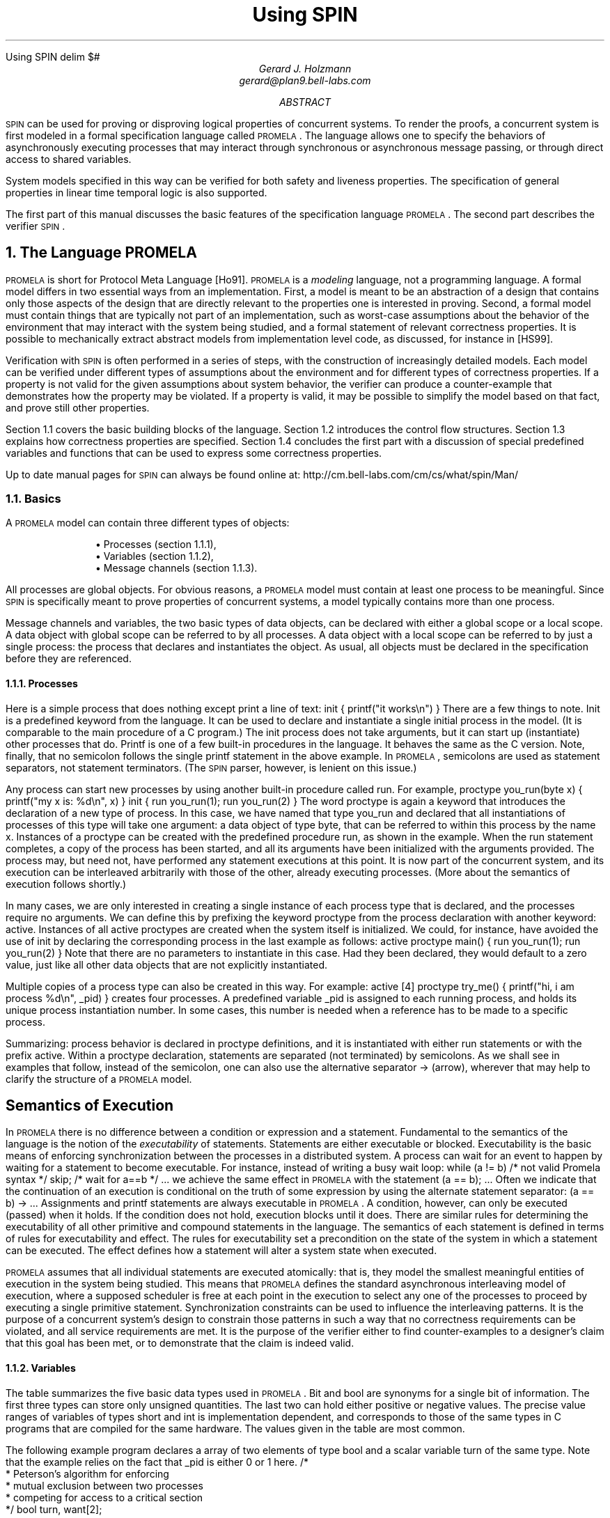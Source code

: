 .HTML "Using SPIN
.\" runoff as:
.\" eqn file | tbl | troff -ms
.\"
.ds P \\s-1PROMELA\\s0
.ds V \\s-1SPIN\\s0
.ds C pcc
.\" .tr -\(hy
.EQ
delim $#
.EN
.TL
Using \*V
.AU
Gerard J. Holzmann
gerard@plan9.bell-labs.com
.AB
\*V can be used for proving or disproving logical properties
of concurrent systems.
To render the proofs, a concurrent system is first
modeled in a formal specification language called \*P.
The language allows one to specify the behaviors
of asynchronously executing
processes that may interact through synchronous
or asynchronous message passing, or through direct
access to shared variables.
.LP
System models specified in this way can be verified
for both safety and liveness properties. The specification
of general properties in linear time temporal logic is
also supported.
.LP
The first part of this manual
discusses the basic features of the specification language \*P.
The second part describes the verifier \*V.
.AE
.NH 1
The Language \*P
.LP
\*P is short for Protocol Meta Language [Ho91].
\*P is a \f2modeling\f1 language, not a programming language.
A formal model differs in two essential ways from an implementation.
First, a model is meant to be an abstraction of a design
that contains only those aspects of the design that are
directly relevant to the properties one is interested in proving.
Second, a formal model must contain things that are typically not part
of an implementation, such as worst-case assumptions about
the behavior of the environment that may interact with the
system being studied, and a formal statement of relevant correctness
properties. It is possible to mechanically extract abstract models
from implementation level code, as discussed, for instance in [HS99].
.LP
Verification with \*V is often performed in a series of steps,
with the construction of increasingly detailed models.
Each model can be verified under different types of
assumptions about the environment and for different
types of correctness properties.
If a property is not valid for the given assumptions about
system behavior, the verifier can produce a counter-example
that demonstrates how the property may be violated.
If a property is valid, it may be possible to simplify the
model based on that fact, and prove still other properties.
.LP
Section 1.1 covers the basic building blocks of the language.
Section 1.2 introduces the control flow structures.
Section 1.3 explains how correctness properties are specified.
Section 1.4 concludes the first part with a discussion of
special predefined variables and functions that can be used to
express some correctness properties.
.LP
Up to date manual pages for \*V can always be found online at:
.CW
http://cm.bell-labs.com/cm/cs/what/spin/Man/
.R
.NH 2
Basics
.LP
A \*P model can contain three different types of objects:
.IP
.RS
\(bu Processes (section 1.1.1),
.br
\(bu Variables (section 1.1.2),
.br
\(bu Message channels (section 1.1.3).
.RE
.LP
All processes are global objects.
For obvious reasons, a \*P model must contain at least one
process to be meaningful.
Since \*V is specifically meant to prove properties of
concurrent systems, a model typically contains more than
one process.
.LP
Message channels and variables, the two basic types of data objects,
can be declared with either a global scope or a local scope.
A data object with global scope can be referred to by all processes.
A data object with a local scope can be referred to by just a
single process: the process that declares and instantiates the object.
As usual, all objects must be declared in the specification
before they are referenced.
.NH 3
Processes
.LP
Here is a simple process that does nothing except print
a line of text:
.P1
init {
	printf("it works\en")
}
.P2
There are a few things to note.
.CW Init
is a predefined keyword from the language.
It can be used to declare and instantiate
a single initial process in the model.
(It is comparable to the
.CW main
procedure of a C program.)
The
.CW init
process does not take arguments, but it can
start up (instantiate) other processes that do.
.CW Printf
is one of a few built-in procedures in the language.
It behaves the same as the C version.
Note, finally, that no semicolon follows the single
.CW printf
statement in the above example.
In \*P, semicolons are used as statement separators,
not statement terminators.  (The \*V parser, however, is
lenient on this issue.)
.LP
Any process can start new processes by using another
built-in procedure called
.CW run .
For example,
.P1
proctype you_run(byte x)
{
	printf("my x is: %d\en", x)
}
.P2
.P1
init {
	run you_run(1);
	run you_run(2)
}
.P2
The word
.CW proctype
is again a keyword that introduces the declaration
of a new type of process.
In this case, we have named that type
.CW you_run
and declared that all instantiations of processes
of this type will take one argument:  a data object
of type
.CW byte ,
that can be referred to within this process by the name
.CW x .
Instances of a
.CW proctype
can be created with the predefined procedure
.CW run ,
as shown in the example.
When the
.CW run
statement completes, a copy of the process
has been started, and all its arguments have been
initialized with the arguments provided.
The process may, but need not, have performed
any statement executions at this point.
It is now part of the concurrent system,
and its execution can be interleaved arbitrarily with
those of the other, already executing processes.
(More about the semantics of execution follows shortly.)
.LP
In many cases, we are only interested in creating a
single instance of each process type that is declared,
and the processes require no arguments.
We can define this by prefixing the keyword
.CW proctype
from the process declaration with another keyword:
.CW active .
Instances of all active proctypes are created when the
system itself is initialized.
We could, for instance, have avoided the use of
.CW init
by declaring the corresponding process in the last example
as follows:
.P1
active proctype main() {
	run you_run(1);
	run you_run(2)
}
.P2
Note that there are no parameters to instantiate in this
case.  Had they been declared, they would default to a
zero value, just like all other data objects
that are not explicitly instantiated.
.LP
Multiple copies of a process type can also be created in
this way.  For example:
.P1
active [4] proctype try_me() {
	printf("hi, i am process %d\en", _pid)
}
.P2
creates four processes.
A predefined variable
.CW _pid
is assigned to each running process, and holds
its unique process instantiation number.
In some cases, this number is needed when a reference
has to be made to a specific process.
.LP
Summarizing:  process behavior is declared in
.CW proctype
definitions, and it is instantiated with either
.CW run
statements or with the prefix
.CW active .
Within a proctype declaration, statements are separated
(not terminated) by semicolons.
As we shall see in examples that follow, instead of the
semicolon, one can also use the alternative separator
.CW "->"
(arrow), wherever that may help to clarify the structure
of a \*P model.
.SH
Semantics of Execution
.LP
In \*P there is no difference between a condition or
expression and a statement.
Fundamental to the semantics of the language is the
notion of the \f2executability\f1 of statements.
Statements are either executable or blocked.
Executability is the basic means of enforcing
synchronization between the processes in a distributed system.
A process can wait for an event to happen by waiting
for a statement to become executable.
For instance, instead of writing a busy wait loop:
.P1
while (a != b)	/* not valid Promela syntax */
	skip;	/* wait for a==b */
\&...
.P2
we achieve the same effect in \*P with the statement
.P1
(a == b);
\&...
.P2
Often we indicate that the continuation of an execution
is conditional on the truth of some expression by using
the alternate statement separator:
.P1
(a == b) -> \&...
.P2
Assignments and
.CW printf
statements are always executable in \*P.
A condition, however, can only be executed (passed) when it holds.
If the condition does not hold, execution blocks until it does.
There are similar rules for determining the executability
of all other primitive and compound statements in the
language.
The semantics of each statement is defined in terms of
rules for executability and effect.
The rules for executability set a precondition on the state
of the system in which a statement can be executed.
The effect defines how a statement will alter a
system state when executed.
.LP
\*P assumes that all individual statements are executed
atomically: that is, they model the smallest meaningful entities
of execution in the system being studied.
This means that \*P defines the standard asynchronous interleaving
model of execution, where a supposed scheduler is free at
each point in the execution to select any one of the processes
to proceed by executing a single primitive statement.
Synchronization constraints can be used to influence the
interleaving patterns.  It is the purpose of a concurrent system's
design to constrain those patterns in such a way that no
correctness requirements can be violated, and all service
requirements are met.  It is the purpose of the verifier
either to find counter-examples to a designer's claim that this
goal has been met, or to demonstrate that the claim is indeed valid.
.NH 3
Variables
.LP
The table summarizes the five basic data types used in \*P.
.CW Bit
and
.CW bool
are synonyms for a single bit of information.
The first three types can store only unsigned quantities.
The last two can hold either positive or negative values.
The precise value ranges of variables of types
.CW short
and
.CW int
is implementation dependent, and corresponds
to those of the same types in C programs
that are compiled for the same hardware.
The values given in the table are most common.
.KS
.TS
center;
l l
lw(10) lw(12).
=
\f3Type	Range\f1
_
bit   	0..1
bool   	0..1
byte   	0..255
short	   $-2 sup 15# .. $2 sup 15 -1#
int	   $-2 sup 31# .. $2 sup 31 -1#
_
.TE
.KE
.LP
The following example program declares a array of
two elements of type
.CW bool
and a scalar variable
.CW turn
of the same type.
Note that the example relies on the fact that
.CW _pid
is either 0 or 1 here.
.MT _sec5critical
.P1
/*
 * Peterson's algorithm for enforcing
 * mutual exclusion between two processes
 * competing for access to a critical section
 */
bool turn, want[2];

active [2] proctype user()
{
again:
	want[_pid] = 1; turn = _pid;

	/* wait until this condition holds: */
	(want[1 - _pid] == 0 || turn == 1 - _pid);

	/* enter */
critical:	skip;
	/* leave */

	want[_pid] = 0;
	goto again
}
.P2
In the above case, all variables are initialized to zero.
The general syntax for declaring and instantiating a
variable, respectively for scalar and array variables, is:
.P1
type name = expression;
type name[constant] = expression
.P2
In the latter case, all elements of the array are initialized
to the value of the expression.
A missing initializer fields defaults to the value zero.
As usual, multiple variables of the same type can be grouped
behind a single type name, as in:
.P1
byte a, b[3], c = 4
.P2
In this example, the variable
.CW c
is initialized to the value 4; variable
.CW a
and the elements of array
.CW b
are all initialized to zero.
.LP
Variables can also be declared as structures.
For example:
.P1
typedef Field {
        short f = 3;
        byte  g
};

typedef Msg {
        byte a[3];
        int fld1;
        Field fld2;
        chan p[3];
        bit b
};

Msg foo;
.P2
introduces two user-defined data types, the first named
.CW Field
and the second named
.CW Msg .
A single variable named
.CW foo
of type
.CW Msg
is declared.
All fields of
.CW foo
that are not explicitly initialized (in the example, all fields except
.CW foo.fld2.f )
are initialized to zero.
References to the elements of a structure are written as:
.P1
foo.a[2] = foo.fld2.f + 12
.P2
A variable of a user-defined type can be passed as a single
argument to a new process in
.CW run
statements.
For instance,
.P1
proctype me(Msg z) {
	z.a[2] = 12
}
init {
	Msg foo;
	run me(foo)
}
.P2
.LP
Note that even though \*P supports only one-dimensional arrays,
a two-dimensional array can be created indirectly with user-defined
structures, for instance as follows:
.P1
typedef Array {
	byte el[4]
};

Array a[4];
.P2
This creates a data structure of 16 elements that can be
referenced, for instance, as
.CW a[i].el[j] .
.LP
As in C, the indices of an array of
.CW N
elements range from 0 to
.CW N-1 .
.SH
Expressions
.LP
Expressions must be side-effect free in \*P.
Specifically, this means that an expression cannot
contain assignments, or send and receive operations (see section 1.1.3).
.P1
c = c + 1; c = c - 1
.P2
and
.P1
c++; c--
.P2
are assignments in \*P, with the same effects.
But, unlike in C,
.P1
b = c++
.P2
is not a valid assignment, because the right-hand side
operand is not a valid expression in \*P (it is not side-effect free).
.LP
It is also possible to write a side-effect free conditional
expression, with the following syntax:
.P1
(expr1 -> expr2 : expr3)
.P2
The parentheses around the conditional expression are required to
avoid misinterpretation of the arrow.
The example expression has the value of \f(CWexpr2\f1 when \f(CWexpr1\f1
evaluates to a non-zero value, and the value of \f(CWexpr3\f1 otherwise.
.LP
In assignments like
.P1
variable = expression
.P2
the values of all operands used inside the expression are first cast to
signed integers before the operands are applied.
After the evaluation of the expression completes, the value produced
is cast to the type of the target variable before the assignment takes place.
.NH 3
Message Channels
.LP
Message channels are used to model the transfer of data
between processes.
They are declared either locally or globally,
for instance as follows:
.P1
chan qname = [16] of { short, byte }
.P2
The keyword
.CW chan
introduces a channel declaration.
In this case, the channel is named
.CW qname ,
and it is declared to be capable of storing up
to 16 messages.
Each message stored in the channel is declared here to
consist of two fields: one of type
.CW short
and one of type
.CW byte .
The fields of a message can be any one of the basic types
.CW bit ,
.CW bool ,
.CW byte ,
.CW short ,
.CW int ,
and
.CW chan ,
or any user-defined type.
Message fields cannot be declared as arrays.
.LP
A message field of type
.CW chan
can be used to pass a channel identifier
through a channel from one process to another.
.LP
The statement
.P1
qname!expr1,expr2
.P2
sends the values of expressions
.CW expr1
and
.CW expr2
to the channel that we just created.  It appends
the message field created from the values of the two
expressions (and cast to the appropriate types of the
message fields declared for
.CW qname )
to the tail of the message buffer of 16 slots that belongs
to channel
.CW qname .
By default the send statement is only executable if the target
channel is non-full.
(This default semantics can be changed in the verifier into
one where the send statement is always executable, but the
message will be lost when an attempt is made to append it to
a full channel.)
.LP
The statement
.P1
qname?var1,var2
.P2
retrieves a message from the head of the same buffer,
and stores the two expressions in variables
.CW var1
and
.CW var2 .
.LP
The receive statement is executable only if the source channel
is non-empty.
.LP
If more parameters are sent per message than were declared
for the message channel, the redundant parameters are lost.
If fewer parameters are sent than declared,
the value of the remaining parameters is undefined.
Similarly, if the receive operation tries to retrieve more
parameters than available, the value of the extra parameters is
undefined; if it receives fewer than the number of parameters
sent, the extra information is lost.
.LP
An alternative, and equivalent, notation for the
send and receive operations is to structure the
message fields with parentheses, as follows:
.P1
qname!expr1(expr2,expr3)
qname?var1(var2,var3)
.P2
In the above case, we assume that
.CW qname
was declared to hold messages consisting of three fields.
.PP
Some or all of the arguments of the receive operation
can be given as constants instead of as variables:
.P1
qname?cons1,var2,cons2
.P2
In this case, an extra condition on the executability of the
receive operation is that the value of all message fields
specified as constants match the value of the corresponding
fields in the message that is to be received.
.LP
Here is an example that uses some of the mechanisms introduced
so far.
.P1
proctype A(chan q1)
{	chan q2;
	q1?q2;
	q2!123
}
.P2
.P1
proctype B(chan qforb)
{	int x;
	qforb?x;
	printf("x = %d\en", x)
}
.P2
.P1
init {
	chan qname = [1] of { chan };
	chan qforb = [1] of { int };
	run A(qname);
	run B(qforb);
	qname!qforb
}
.P2
The value printed by the process of type
.CW B
will be
.CW 123 .
.LP
A predefined function
.CW len(qname)
returns the number of messages currently
stored in channel
.CW qname .
Two shorthands for the most common uses of this
function are
.CW empty(qname)
and
.CW full(qname) ,
with the obvious connotations.
.LP
Since all expressions must be side-effect free,
it is not valid to say:
.P1
(qname?var == 0)
.P2
or
.P1
(a > b && qname!123)
.P2
We could rewrite the second example (using an atomic sequence,
as explained further in section 1.2.1):
.P1
atomic { (a > b && !full(qname)) -> qname!123 }
.P2
The meaning of the first example is ambiguous.  It could mean
that we want the condition to be true if the receive operation
is unexecutable.  In that case, we can rewrite it without
side-effects as:
.P1
empty(qname)
.P2
It could also mean that we want the condition
to be true when the channel does contain a message with
value zero.
We can specify that as follows:
.P1
atomic { qname?[0] -> qname?var }
.P2
The first statement of this atomic sequence is
an expression without side-effects that
evaluates to a non-zero value only if the
receive operation
.P1
qname?0
.P2
would have been executable at that
point (i.e., channel
.CW qname
contains at least one message and the oldest
message stored consists of one message field
equal to zero).
Any receive statement can be turned into
a side-effect free expression by placing square
brackets around the list of all message parameters.
The channel contents remain undisturbed by the
evaluation of such expressions.
.LP
Note carefully, however, that in non-atomic sequences
of two statements such as
.P1
!full(qname) -> qname!msgtype
.P2
and
.P1
qname?[msgtype] -> qname?msgtype
.P2
the second statement is not necessarily executable
after the first one has been executed.
There may be race conditions when access to the channels
is shared between several processes.
Another process can send a message to the channel
just after this process determined that it was not full,
or another process can steal away the
message just after our process determined its presence.
.LP
Two other types of send and receive statements are used
less frequently: sorted send and random receive.
A sorted send operation is written with two, instead of one,
exclamation marks, as follows:
.P1
qname!!msg
.P2
A sorted send operation will insert a message into the channel's buffer
in numerical order, instead of in FIFO order.
The channel contents are scanned from the first message towards the
last, and the message is inserted immediately before the first message
that follows it in numerical order.
To determine the numerical order, all message fields are
taken into account.
.LP
The logical counterpart of the sorted send operation
is the random receive.
It is written with two, instead of one, question marks:
.P1
qname??msg
.P2
A random receive operation is executable if it is executable for \f2any\f1
message that is currently buffered in a message channel (instead of
only for the first message in the channel).
Normal send and receive operations can freely be combined with
sorted send and random receive operations.
.SH
Rendezvous Communication
.LP
So far we have talked about asynchronous communication between processes
via message channels, declared in statements such as
.P1
chan qname = [N] of { byte }
.P2
where
.CW N
is a positive constant that defines the buffer size.
A logical extension is to allow for the declaration
.P1
chan port = [0] of { byte }
.P2
to define a rendezvous port.
The channel size is zero, that is, the channel
.CW port
can pass, but cannot store, messages.
Message interactions via such rendezvous ports are
by definition synchronous.
Consider the following example:
.P1
#define msgtype 33

chan name = [0] of { byte, byte };

active proctype A()
{	name!msgtype(124);
	name!msgtype(121)
}
.P2
.P1
active proctype B()
{	byte state;
	name?msgtype(state)
}
.P2
Channel
.CW name
is a global rendezvous port.
The two processes will synchronously execute their first statement:
a handshake on message
.CW msgtype
and a transfer of the value 124 to local variable
.CW state .
The second statement in process
.CW A
will be unexecutable,
because there is no matching receive operation in process
.CW B .
.LP
If the channel
.CW name
is defined  with a non-zero buffer capacity,
the behavior is different.
If the buffer size is at least 2, the process of type
.CW A
can complete its execution, before its peer even starts.
If the buffer size is 1, the sequence of events is as follows.
The process of type
.CW A
can complete its first send action, but it blocks on the
second, because the channel is now filled to capacity.
The process of type
.CW B 
can then retrieve the first message and complete.
At this point
.CW A
becomes executable again and completes,
leaving its last message as a residual in the channel.
.LP
Rendezvous communication is binary: only two processes,
a sender and a receiver, can be synchronized in a
rendezvous handshake.
.LP
As the example shows, symbolic constants can be defined
with preprocessor macros using
.CW #define .
The source text of a \*P model is translated by the standard
C preprocessor.
The disadvantage of defining symbolic names in this way is,
however, that the \*P parser will only see the expanded text,
and cannot refer to the symbolic names themselves.
To prevent that, \*P also supports another way to define
symbolic names, which are preserved in error reports.
For instance, by including the declaration
.P1
mtype = { ack, msg, error, data };
.P2
at the top of a \*P model, the names provided between the
curly braces are equivalent to integers of type
.CW byte ,
but known by their symbolic names to the \*V parser and the
verifiers it generates.
The constant values assigned start at 1, and count up.
There can be only one
.CW mtype
declaration per model.
.NH 2
Control Flow
.LP
So far, we have seen only some of the basic statements
of \*P, and the way in which they can be combined to
model process behaviors.
The five types of statements we have mentioned are:
.CW printf ,
.CW assignment ,
.CW condition ,
.CW send ,
and
.CW receive .
.LP
The pseudo-statement
.CW skip
is syntactically and semantically equivalent to the
condition
.CW (1)
(i.e., to true), and is in fact quietly replaced with this
expression by the lexical analyzer of \*V.
.LP
There are also five types of compound statements.
.IP
.RS
\(bu
Atomic sequences (section 1.2.1),
.br
\(bu
Deterministic steps (section 1.2.2),
.br
\(bu
Selections (section 1.2.3),
.br
\(bu
Repetitions (section 1.2.4),
.br
\(bu
Escape sequences (section 1.2.5).
.RE
.LP
.NH 3
Atomic Sequences
.LP
The simplest compound statement is the
.CW atomic
sequence:
.P1
atomic {	/* swap the values of a and b */
	tmp = b;
	b = a;
	a = tmp
}
.P2
In the example, the values of two variables
.CW a
and
.CW b
are swapped in a sequence of statement executions
that is defined to be uninterruptable.
That is, in the interleaving of process executions, no
other process can execute statements from the moment that
the first statement of this sequence begins to execute until
the last one has completed.
.LP
It is often useful to use
.CW atomic
sequences to start a series of processes in such a
way that none of them can start executing statements
until all of them have been initialized:
.P1
init {
	atomic {
		run A(1,2);
		run B(2,3);
		run C(3,1)
	}
}
.P2
.CW Atomic
sequences may be non-deterministic.
If any statement inside an
.CW atomic
sequence is found to be unexecutable, however,
the atomic chain is broken, and another process can take over
control.
When the blocking statement becomes executable later,
control can non-deterministically return to the process,
and the atomic execution of the sequence resumes as if
it had not been interrupted.
.NH 3
Deterministic Steps
.LP
Another way to define an indivisible sequence of actions
is to use the
.CW d_step
statement.
In the above case, for instance, we could also have written:
.P1
d_step {	/* swap the values of a and b */
	tmp = b;
	b = a;
	a = tmp
}
.P2
The difference between a
.CW d_step
sequence
and an
.CW atomic
sequence are:
.IP \(bu
A
.CW d_step
sequence must be completely deterministic.
(If non-determinism is nonetheless encountered,
it is always resolved in a fixed and deterministic
way: i.e., the first true guard in selection or
repetition structures is always selected.)
.IP \(bu
No
.CW goto
jumps into or out of a
.CW d_step
sequence are permitted.
.IP \(bu
The execution of a
.CW d_step
sequence cannot be interrupted when a
blocking statement is encountered.
It is an error if any statement other than
the first one in a
.CW d_step
sequence is found to be unexecutable.
.IP \(bu
A
.CW d_step
sequence is executed as one single statement.
In a way, it is a mechanism for adding new types
of statements to the language.
.LP
None of the items listed above apply to
.CW atomic
sequences.
This means that the keyword
.CW d_step
can always be replaced with the keyword
.CW atomic ,
but the reverse is not true.
(The main, perhaps the only, reason for using
.CW d_step
sequences is to improve the efficiency of
verifications.)
.NH 3
Selection Structures
.LP
A more interesting construct is the selection structure.
Using the relative values of two variables
.CW a
and
.CW b
to choose between two options, for instance, we can write:
.P1
if
:: (a != b) -> option1
:: (a == b) -> option2
fi
.P2
The selection structure above contains two execution sequences,
each preceded by a double colon.
Only one sequence from the list will be executed.
A sequence can be selected only if its first statement is executable.
The first statement is therefore called a \f2guard\f1.
.LP
In the above example the guards are mutually exclusive, but they
need not be.
If more than one guard is executable, one of the corresponding sequences
is selected nondeterministically.
If all guards are unexecutable the process will block until at least
one of them can be selected.
There is no restriction on the type of statements that can be used
as a guard: it may include sends or receives, assignments,
.CW printf ,
.CW skip ,
etc.
The rules of executability determine in each case what the semantics
of the complete selection structure will be.
The following example, for instance, uses receive statements
as guards in a selection.
.P1
mtype = { a, b };

chan ch = [1] of { byte };

active proctype A()
{	ch!a
}
.P2
.P1
active proctype B()
{	ch!b
}
.P2
.P1
active proctype C()
{	if
	:: ch?a
	:: ch?b
	fi
}
.P2
The example defines three processes and one channel.
The first option in the selection structure of the process
of type
.CW C
is executable if the channel contains
a message named
.CW a ,
where
.CW a
is a symbolic constant defined in the
.CW mtype
declaration at the start of the program.
The second option is executable if it contains a message
.CW b ,
where, similarly,
.CW b
is a symbolic constant.
Which message will be available depends on the unknown
relative speeds of the processes.
.LP
A process of the following type will either increment
or decrement the value of variable
.CW count
once.
.P1
byte count;

active proctype counter()
{
	if
	:: count++
	:: count--
	fi
}
.P2
Assignments are always executable, so the choice made
here is truly a non-deterministic one that is independent
of the initial value of the variable (zero in this case).
.NH 3
Repetition Structures
.LP
We can modify the above program as follows, to obtain
a cyclic program that randomly changes the value of
the variable up or down, by replacing the selection
structure with a repetition.
.P1
byte count;

active proctype counter()
{
	do
	:: count++
	:: count--
	:: (count == 0) -> break
	od
}
.P2
Only one option can be selected for execution at a time.
After the option completes, the execution of the structure
is repeated.
The normal way to terminate the repetition structure is
with a
.CW break
statement.
In the example, the loop can be
broken only when the count reaches zero.
Note, however, that it need not terminate since the other
two options remain executable.
To force termination we could modify the program as follows.
.P1
active proctype counter()
{
	do
	:: (count != 0) ->
		if
		:: count++
		:: count--
		fi
	:: (count == 0) -> break
	od
}
.P2
A special type of statement that is useful in selection
and repetition structures is the
.CW else
statement.
An
.CW else
statement becomes executable only if no other statement
within the same process, at the same control-flow point,
is executable.
We could try to use it in two places in the above example:
.P1
active proctype counter()
{
	do
	:: (count != 0) ->
		if
		:: count++
		:: count--
		:: else
		fi
	:: else -> break
	od
}
.P2
The first
.CW else ,
inside the nested selection structure, can never become
executable though, and is therefore redundant (both alternative
guards of the selection are assignments, which are always
executable).
The second usage of the
.CW else ,
however, becomes executable exactly when
.CW "!(count != 0)"
or
.CW "(count == 0)" ,
and is therefore equivalent to the latter to break from the loop.
.LP
There is also an alternative way to exit the do-loop, without
using a
.CW break
statement:  the infamous
.CW goto .
This is illustrated in the following implementation of
Euclid's algorithm for finding the greatest common divisor
of two non-zero, positive numbers:
.P1
proctype Euclid(int x, y)
{
	do
	:: (x >  y) -> x = x - y
	:: (x <  y) -> y = y - x
	:: (x == y) -> goto done
	od;
done:
	skip
}
.P2
.P1
init { run Euclid(36, 12) }
.P2
The
.CW goto
in this example jumps to a label named
.CW done .
Since a label can only appear before a statement,
we have added the dummy statement
.CW skip .
Like a
.CW skip ,
a
.CW goto
statement is always executable and has no other
effect than to change the control-flow point
of the process that executes it.
.LP
As a final example, consider the following implementation of
a Dijkstra semaphore, which is implemented with the help of
a synchronous channel.
.P1
#define p	0
#define v	1

chan sema = [0] of { bit };
.P2
.P1
active proctype Dijkstra()
{	byte count = 1;

	do
	:: (count == 1) ->
		sema!p; count = 0
	:: (count == 0) ->
		sema?v; count = 1
	od	
}
.P2
.P1
active [3] proctype user()
{	do
	:: sema?p;
	   /* critical section */
	   sema!v;
	   /* non-critical section */
	od
}
.P2
The semaphore guarantees that only one of the three user processes
can enter its critical section at a time.
It does not necessarily prevent the monopolization of
the access to the critical section by one of the processes.
.LP
\*P does not have a mechanism for defining functions or
procedures.  Where necessary, though, these may be
modeled with the help of additional processes.
The return value of a function, for instance, can be passed
back to the calling process via global variables or messages.
The following program illustrates this by recursively
calculating the factorial of a number
.CW n .
.P1
proctype fact(int n; chan p)
{	chan child = [1] of { int };
	int result;

	if
	:: (n <= 1) -> p!1
	:: (n >= 2) ->
		run fact(n-1, child);
		child?result;
		p!n*result
	fi
}
.P2
.P1
init
{	chan child = [1] of { int };
	int result;

	run fact(7, child);
	child?result;
	printf("result: %d\en", result)
}
.P2
Each process creates a private channel and uses it
to communicate with its direct descendant.
There are no input statements in \*P.
The reason is that models must always be complete to
allow for logical verifications, and input statements
would leave at least the source of some information unspecified.
A way to read input
would presuppose a source of information that is not
part of the model.
.LP
We have already discussed a few special types of statement:
.CW skip ,
.CW break ,
and
.CW else .
Another statement in this class is the
.CW timeout .
The
.CW timeout
is comparable to a system level
.CW else
statement: it becomes executable if and only if no other
statement in any of the processes is executable.
.CW Timeout
is a modeling feature that provides for an escape from a
potential deadlock state.
The
.CW timeout
takes no parameters, because the types of properties we
would like to prove for \*P models must be proven independent
of all absolute and relative timing considerations.
In particular, the relative speeds of processes can never be
known with certainty in an asynchronous system.
.NH 3
Escape Sequences
.LP
The last type of compound structure to be discussed is the
.CW unless
statement.
It is used as follows:
.MT _sec5unless
.P1
{ P } unless { E }
.P2
where the letters
.CW P
and
.CW E
represent arbitrary \*P fragments.
Execution of the
.CW unless
statement begins with the execution of statements from
.CW P .
Before each statement execution in
.CW P
the executability of the first statement of
.CW E
is checked, using the normal \*P semantics of executability.
Execution of statements from
.CW P
proceeds only while the first statement of
.CW E
remains unexecutable.
The first time that this `guard of the escape sequence'
is found to be executable, control changes to it,
and execution continues as defined for
.CW E .
Individual statement executions remain indivisible,
so control can only change from inside
.CW P
to the start of
.CW E
in between individual statement executions.
If the guard of the escape sequence
does not become executable during the
execution of
.CW P ,
then it is skipped entirely when
.CW P
terminates.
.LP
An example of the use of escape sequences is:
.P1
A;
do
:: b1 -> B1
:: b2 -> B2
\&...
od
unless { c -> C };
D
.P2
As shown in the example, the curly braces around the main sequence
(or the escape sequence) can be deleted if there can be no confusion
about which statements belong to those sequences.
In the example, condition
.CW c
acts as a watchdog on the repetition construct from the main sequence.
Note that this is not necessarily equivalent to the construct
.P1
A;
do
:: b1 -> B1
:: b2 -> B2
\&...
:: c -> break
od;
C; D
.P2
if
.CW B1
or
.CW B2
are non-empty.
In the first version of the example, execution of the iteration can
be interrupted at \f2any\f1 point inside each option sequence.
In the second version, execution can only be interrupted at the
start of the option sequences.
.NH 2
Correctness Properties
.LP
There are three ways to express correctness properties in \*P,
using:
.IP
.RS
.br
\(bu
Assertions (section 1.3.1),
.br
\(bu
Special labels (section 1.3.2),
.br
\(bu
.CW Never
claims (section 1.3.3).
.RE
.LP
.NH 3
Assertions
.LP
Statements of the form
.P1
assert(expression)
.P2
are always executable.
If the expression evaluates to a non-zero value (i.e., the
corresponding condition holds), the statement has no effect
when executed.
The correctness property expressed, though, is that it is
impossible for the expression to evaluate to zero (i.e., for
the condition to be false).
A failing assertion will cause execution to be aborted.
.NH 3
Special Labels
.LP
Labels in a \*P specification ordinarily serve as
targets for unconditional
.CW goto
jumps, as usual.
There are, however, also three types of labels that
have a special meaning to the verifier.
We discuss them in the next three subsections.
.NH 4
End-State Labels
.LP
When a \*P model is checked for reachable deadlock states
by the verifier, it must be able to distinguish valid \f2end state\f1s
from invalid ones.
By default, the only valid end states are those in which
every \*P process that was instantiated has reached the end of
its code.
Not all \*P processes, however, are meant to reach the
end of their code.
Some may very well linger in a known wait
state, or they may sit patiently in a loop
ready to spring into action when new input arrives.
.LP
To make it clear to the verifier that these alternate end states
are also valid, we can define special end-state labels.
We can do so, for instance, in the process type
.CW Dijkstra ,
from an earlier example:
.P1
proctype Dijkstra()
{	byte count = 1;

end:	do
	:: (count == 1) ->
		sema!p; count = 0
	:: (count == 0) ->
		sema?v; count = 1
	od	
}
.P2
The label
.CW end
defines that it is not an error if, at the end of an
execution sequence, a process of this type
has not reached its closing curly brace, but waits at the label.
Of course, such a state could still be part of a deadlock state, but
if so, it is not caused by this particular process.
.LP
There may be more than one end-state label per \*P model.
If so, all labels that occur within the same process body must
be unique.
The rule is that every label name with the prefix
.CW end
is taken to be an end-state label.
.NH 4
Progress-State Labels
.LP
In the same spirit, \*P also allows for the definition of
.CW progress
labels.
Passing a progress label during an execution is interpreted
as a good thing:  the process is not just idling while
waiting for things to happen elsewhere, but is making
effective progress in its execution.
The implicit correctness property expressed here is that any
infinite execution cycle allowed by the model that does not
pass through at least one of these progress labels is a
potential starvation loop.
In the
.CW Dijkstra
example, for instance, we can label the
successful passing of a semaphore test as progress and
ask a verifier to make sure that there is no cycle elsewhere
in the system.
.P1
proctype Dijkstra()
{	byte count = 1;

end:	do
	:: (count == 1) ->
progress:	sema!p; count = 0
	:: (count == 0) ->
		sema?v; count = 1
	od	
}
.P2
If more than one state carries a progress label,
variations with a common prefix are again valid.
.NH 4
Accept-State Labels
.LP
The last type of label, the accept-state label, is used
primarily in combination with
.CW never
claims.
Briefly, by labeling a state with any label starting
with the prefix
.CW accept
we can ask the verifier to find all cycles that \f2do\f1
pass through at least one of those labels.
The implicit correctness claim is that this cannot happen.
The primary place where accept labels are used is inside
.CW never
claims.
We discuss
.CW never
claims next.
.NH 3
Never Claims
.LP
Up to this point we have talked about the specification
of correctness criteria with assertions
and with three special types of labels.
Powerful types of correctness criteria can already
be expressed with these tools, yet so far our only option is
to add them to individual
.CW proctype
declarations.
We can, for instance, express the claim ``every system state
in which property
.CW P
is true eventually leads to a system state in which property
.CW Q
is true,'' with an extra monitor process, such as:
.P1
active proctype monitor()
{
progress:
	do
	:: P -> Q
	od
}
.P2
If we require that property
.CW P
must \f2remain\f1 true while we are waiting
.CW Q
to become true, we can try to change this to:
.P1
active proctype monitor()
{
progress:
	do
	:: P -> assert(P || Q)
	od
}
.P2
but this does not quite do the job.
Note that we cannot make any assumptions about the
relative execution speeds of processes in a \*P model.
This means that if in the remainder of the system the
property
.CW P
becomes true, we can move to the state just before the
.CW assert ,
and wait there for an unknown amount of time (anything between
a zero delay and an infinite delay is possible here, since
no other synchronizations apply).
If
.CW Q
becomes true, we may pass the assertion, but we need not
do so.
Even if
.CW P
becomes false only \f2after\f1
.CW Q
has become true, we may still fail the assertion,
as long as there exists some later state where neither
.CW P
nor
.CW Q
is true.
This is clearly unsatisfactory, and we need another mechanism
to express these important types of liveness properties.
.SH
The Connection with Temporal Logic
.LP
A general way to express system properties of the type we
have just discussed is to use linear time temporal logic (LTL)
formulae.
Every \*P expression is automatically also a valid LTL formula.
An LTL formula can also contain the unary temporal operators □
(pronounced always), ◊ (pronounced eventually), and
two binary temporal operators
.CW U
(pronounced weak until) and
.BI U
(pronounced strong until).
.LP
Where the value of a \*P expression without temporal operators can be
defined uniquely for individual system states, without further context,
the truth value of an LTL formula is defined for sequences of states:
specifically, it is defined for the first state of a given infinite
sequence of system states (a trace).
Given, for instance, the sequence of system states:
.P1
s0;s1;s2;...
.P2
the LTL formula
.CW pUq ,
with
.CW p
and
.CW q
standard \*P expressions, is true for
.CW s0
either if
.CW q
is true in
.CW s0 ,
or if
.CW p
is true in
.CW s0 
and
.CW pUq
holds for the remainder of the sequence after
.CW s0 .
.LP
Informally,
.CW pUq
says that
.CW p
is required to hold at least until
.CW q
becomes true.
If, instead, we would write \f(CWp\f(BIU\f(CWq\f1,
then we also require that there exists at least
one state in the sequence where
.CW q
does indeed become true.
.LP
The temporal operators □ and ◊
can be defined in terms of the strong until operator
.BI U ,
as follows.
.P1
□ p = !◊ !p = !(true \f(BIU\f(CW !p)
.P2
Informally, □
.CW p
says that property
.CW p
must hold in all states of a trace, and ◊
.CW p
says that
.CW p
holds in at least one state of the trace.
.LP
To express our original example requirement: ``every system state
in which property
.CW P
is true eventually leads to a system state in which property
.CW Q
is true,''
we can write the LTL formula:
.P1
□ (P -> ◊ Q)
.P2
where the logical implication symbol
.CW ->
is defined in the usual way as
.P1
P => Q means !P || Q
.P2
.SH
Mapping LTL Formulae onto Never Claims
.LP
\*P does not include syntax for specifying LTL formulae
directly, but it relies on the fact that every such
formula can be translated into a special type of
automaton, known as a Büchi automaton.
In the syntax of \*P this automaton is called a
.CW never
claim.
If you don't care too much about the details of
.CW never
claims, you can skip the remainder of this section and
simple remember that \*V can convert any LTL formula
automatically into the proper never claim syntax with
the command:
.P1
spin -f "...formula..."
.P2
Here are the details.
The syntax of a never claim is:
.P1
never {
	\&...
}
.P2
where the dots can contain any \*P fragment, including
arbitrary repetition, selection, unless constructs,
jumps, etc.
.LP
There is an important difference in semantics between a
.CW proctype
declaration and a
.CW never
claim.
Every statement inside a
.CW never
claim is interpreted as a proposition, i.e., a condition.
A
.CW never
claim should therefore only contain expressions and never
statements that can have side-effects (assignments, sends or
receives, run-statements, etc.)
.LP
.CW Never
claims are used to express behaviors that are considered
undesirable or illegal.
We say that a
.CW never
claim is `matched' if the undesirable behavior can be realized,
contrary to the claim, and thus the correctness requirement violated.
The claims are evaluated over system executions, that is, the
propositions that are listed in the claim are evaluated over the
traces from the remainder of the system.
The claim, therefore, should not alter that behavior: it merely
monitors it.
Every time that the system reaches a new state, by asynchronously
executing statements from the model, the claim will evaluate the
appropriate propositions to determine if a counter-example can
be constructed to the implicit LTL formula that is specified.
.LP
Since LTL formulae are only defined for infinite executions,
the behavior of a
.CW never
claim can only be matched by an infinite system execution.
This by itself would restrict us to the use of progress labels
and accept labels as the only means we have discussed so far
for expressing properties of infinite behaviors.
To conform to standard omega automata theory, the behaviors of
.CW never
claims are expressed exclusively with
.CW accept
labels (never with
.CW progress
labels).
To match a claim, therefore, an infinite sequence of true propositions
must exist, at least one of which is labeled with an
.CW accept
label (inside the never claim).
.LP
Since \*P models can also express terminating system behaviors,
we have to define the semantics of the
.CW never
claims also for those behaviors.
To facilitate this, it is defined that a
.CW never
claim can also be matched when it reaches its closing curly brace
(i.e., when it appears to terminate).
This semantics is based on what is usually referred to as a `stuttering
semantics.'
With stuttering semantics, any terminating execution can be extended
into an equivalent infinite execution (for the purposes of evaluating
LTL properties) by repeating (stuttering) the final state infinitely often.
As a syntactical convenience, the final state of a
.CW never
claim is defined to be accepting, i.e., it could be replaced with
the explicit repetition construct:
.P1
accept: do :: skip od
.P2
Every process behavior, similarly, is (for the purposes of evaluating the
.CW never
claims) thought to be extended with a dummy self-loop on all final states:
.P1
	do :: skip od
.P2
(Note the
.CW accept
labels only occur in the
.CW never
claim, not in the system.)
.SH
The Semantics of a Never Claim
.LP
.CW Never
claims are probably the hardest part of the language to understand,
so it is worth spending a few extra words on them.
On an initial reading, feel free to skip the remainder of this
section.
.LP
The difference between a
.CW never
claim and the remainder of a \*P system can be explained
as follows.
A \*P model defines an asynchronous interleaving product of the
behaviors of individual processes.
Given an arbitrary system state, its successor states are
conceptually obtained in two steps.
In a first step, all the executable statements in the
individual processes are identified.
In a second step, each one of these statements is executed,
each one producing one potential successor for the current state.
The complete system behavior is thus defined recursively and
represents all possible interleavings of the individual process behaviors.
It is this asynchronous product machine that we call the `global
system behavior'.
.LP
The addition of a
.CW never
claim defines a \f2synchronous\f1 product of the global system behavior
with the behavior expressed in the claim.
This synchronous product can be thought of as the construction of a
new global state machine, in which every state is defined as a pair
.CW (s,n)
with
.CW s
a state from the global system (the asynchronous product of processes), and
.CW n
a state from the claim.
Every transition in the new global machine is similarly defined by a pair
of transitions, with the first element a statement from the system, and the
second a proposition from the claim.
In other words, every transition in this final synchronous product is
defined as a joint transition of the system and the claim.
Of course, that transition can only occur if the proposition from the
second half of the transition pair evaluates to true in the current state
of the system (the first half of the state pair).
.SH
Examples
.LP
To manually translate an LTL formula into a
.CW never
claim (e.g. foregoing the builtin translation that \*V
offers), we must carefully consider whether the
formula expresses a positive or a negative property.
A positive property expresses a good behavior that we
would like our system to have.
A negative property expresses a bad behavior that we
claim the system does not have.
A
.CW never
claim can express only negative claims, not positive ones.
Fortunately, the two are exchangeable:  if we want to express
that a good behavior is unavoidable, we can formalize all
ways in which the good behavior could be violated, and express
that in the
.CW never
claim.
.LP
Suppose that the LTL formula ◊□
.CW p ,
with
.CW p
a \*P expression, expresses a negative claim
(i.e., it is considered a correctness violation if
there exists any execution sequence in which
.CW p
can eventually remain true infinitely long).
This can be written in a
.CW never
claim as:
.P1
never {	/* <>[]p */
	do
	:: skip	/* after an arbitrarily long prefix */
	:: p -> break	/* p becomes true */
	od;
accept:	do
	:: p	/* and remains true forever after */
	od
}
.P2
Note that in this case the claim does not terminate, and
also does not necessarily match all system behaviors.
It is sufficient if it precisely captures all violations
of our correctness requirement, and no more.
.LP
If the LTL formula expressed a positive property, we first
have to invert it to the corresponding negative property
.CW ◊!p
and translate that into a
.CW never
claim.
The requirement now says that it is a violation if
.CW p
does not hold infinitely long.
.P1
never {	/* <>!p*/
	do
	:: skip
	:: !p -> break
	od
}
.P2
We have used the implicit match of a claim upon reaching the
closing terminating brace.
Since the first violation of the property suffices to disprove
it, we could also have written:
.P1
never {	/* <>!p*/
	do
	:: p
	:: !p -> break
	od
}
.P2
or, if we abandon the connection with LTL for a moment,
even more tersely as:
.P1
never { do :: assert(p) od }
.P2
Suppose we wish to express that it is a violation of our
correctness requirements if there exists any execution in
the system where
.CW "□ (p -> ◊ q)"
is violated (i.e., the negation of this formula is satisfied).
The following
.CW never
claim expresses that property:
.P1
never {
	do
	:: skip
	:: p && !q -> break
	od;
accept:
	do
	:: !q
	od
}
.P2
Note that using
.CW "(!p || q)"
instead of
.CW skip
in the first repetition construct would imply a check for just
the first occurrence of proposition
.CW p
becoming true in the execution sequence, while
.CW q
is false.
The above formalization checks for all occurrences, anywhere in a trace.
.LP
Finally, consider a formalization of the LTL property
.CW "□ (p -> (q U r))" .
The corresponding claim is:
.P1
never {
	do
	:: skip		/* to match any occurrence */
	:: p &&  q && !r -> break
	:: p && !q && !r -> goto error
	od;
	do
	::  q && !r
	:: !q && !r -> break
	od;
error:	skip
}
.P2
Note again the use of
.CW skip
instead of
.CW "(!p || r)"
to avoid matching just the first occurrence of
.CW "(p && !r)"
in a trace.
.NH 2
Predefined Variables and Functions
.LP
The following predefined variables and functions
can be especially useful in
.CW never
claims.
.LP
The predefined variables are:
.CW _pid
and
.CW _last .
.LP
.CW _pid
is a predefined local variable in each process
that holds the unique instantiation number for
that process.
It is always a non-negative number.
.LP
.CW _last
is a predefined global variable that always holds the
instantiation number of the process that performed the last
step in the current execution sequence.
Its value is not part of the system state unless it is
explicitly used in a specification.
.P1
never {
	/* it is not possible for the process with pid=1
	 * to execute precisely every other step forever
	 */
accept:
	do
	:: _last != 1 -> _last == 1
	od
}
.P2
The initial value of
.CW _last
is zero.
.LP
Three predefined functions are specifically intended to be used in
.CW never
claims, and may not be used elsewhere in a model:
.CW pc_value(pid) ,
.CW enabled(pid) ,
.CW procname[pid]@label .
.LP
The function
.CW pc_value(pid)
returns the current control state
of the process with instantiation number
.CW pid ,
or zero if no such process exists.
.LP
Example:
.P1
never {
	/* Whimsical use: claim that it is impossible
	 * for process 1 to remain in the same control
	 * state as process 2, or one with smaller value.
	 */
accept:	do
	:: pc_value(1) <= pc_value(2)
	od
}
.P2
The function
.CW enabled(pid)
tells whether the process with instantiation number
.CW pid
has an executable statement that it can execute next.
.LP
Example:
.P1
never {
	/* it is not possible for the process with pid=1
	 * to remain enabled without ever executing
	 */
accept:
	do
	:: _last != 1 && enabled(1)
	od
}
.P2
The last function
.CW procname[pid]@label
tells whether the process with instantiation number
.CW pid
is currently in the state labeled with
.CW label
in
.CW "proctype procname" .
It is an error if the process referred to is not an instantiation
of that proctype.
.NH 1
Verifications with \*V
.LP
The easiest way to use \*V is probably on a Windows terminal
with the Tcl/Tk implementation of \s-1XSPIN\s0.
All functionality of \*V, however, is accessible from
any plain ASCII terminal, and there is something to be
said for directly interacting with the tool itself.
.LP
The description in this paper gives a short walk-through of
a common mode of operation in using the verifier.
A more tutorial style description of the verification
process can be found in [Ho93].
More detail on the verification of large systems with the
help of \*V's supertrace (bitstate) verification algorithm
can be found in [Ho95].
.IP
.RS
.br
\(bu
Random and interactive simulations (section 2.1),
.br
\(bu
Generating a verifier (section 2.2),
.br
\(bu
Compilation for different types of searches (section 2.3),
.br
\(bu
Performing the verification (section 2.4),
.br
\(bu
Inspecting error traces produced by the verifier (section 2.5),
.br
\(bu
Exploiting partial order reductions (section 2.6).
.RE
.LP
.NH 2
Random and Interactive Simulations
.LP
Given a model in \*P, say stored in a file called
.CW spec ,
the easiest mode of operation is to perform a random simulation.
For instance,
.P1
spin -p spec
.P2
tells \*V to perform a random simulation, while printing the
process moves selected for execution at each step (by default
nothing is printed, other than explicit
.CW printf
statements that appear in the model itself).
A range of options exists to make the traces more verbose,
e.g., by adding printouts of local variables (add option
.CW -l ),
global variables (add option
.CW -g ),
send statements (add option
.CW -s ),
or receive statements (add option
.CW -r ).
Use option
.CW -n N
(with N any number) to fix the seed on \*V's internal
random number generator, and thus make the simulation runs
reproducible.
By default the current time is used to seed the random number
generator.
For instance:
.P1
spin -p -l -g -r -s -n1 spec
.P2
.LP
If you don't like the system randomly resolving non-deterministic
choices for you, you can select an interactive simulation:
.P1
spin -i -p spec
.P2
In this case you will be offered a menu with choices each time
the execution could proceed in more than one way.
.LP
Simulations, of course, are intended primarily for the
debugging of a model.  They cannot prove anything about it.
Assertions will be evaluated during simulation runs, and
any violations that result will be reported, but none of
the other correctness requirements can be checked in this way.
.NH 2
Generating the Verifier
.LP
A model-specific verifier is generated as follows:
.P1
spin -a spec
.P2
This generates a C program in a number of files (with names
starting with
.CW pan ).
.NH 2
Compiling the Verifier
.LP
At this point it is good to know the physical limitations of
the computer system that you will run the verification on.
If you know how much physical (not virtual) memory your system
has, you can take advantage of that.
Initially, you can simply compile the verifier for a straight
exhaustive verification run (constituting the strongest type
of proof if it can be completed).
Compile as follows.
.P1
\*C -o pan pan.c		# standard exhaustive search
.P2
If you know a memory bound that you want to restrict the run to
(e.g., to avoid paging), find the nearest power of 2 (e.g., 23
for the bound $2 sup 23# bytes) and compile as follows.
.P1
\*C '-DMEMCNT=23' -o pan pan.c
.P2
or equivalently in terms of MegaBytes:
.P1
\*C '-DMEMLIM=8' -o pan pan.c
.P2
If the verifier runs out of memory before completing its task,
you can decide to increase the bound or to switch to a frugal
supertrace verification.  In the latter case, compile as follows.
.P1
\*C -DBITSTATE -o pan pan.c
.P2
.NH 2
Performing the Verification
.LP
There are three specific decisions to make to
perform verifications optimally: estimating the
size of the reachable state space (section 2.4.1),
estimating the maximum length of a unique execution
sequence (2.4.2), and selecting the type of correctness
property (2.4.3).
No great harm is done if the estimates from the first two
steps are off.  The feedback from the verifier usually provides
enough clues to determine quickly what the optimal settings
for peak performance should be.
.NH 3
Reachable States
.LP
For a standard exhaustive run, you can override the default choice
for the size for the hash table ($2 sup 18# slots) with option
.CW -w .
For instance,
.P1
pan -w23
.P2
selects $2 sup 23# slots.
The hash table size should optimally be roughly equal to the number of
reachable states you expect (within say a factor of two or three).
Too large a number merely wastes memory, too low a number wastes
CPU time, but neither can affect the correctness of the result.
.sp
For a supertrace run, the hash table \f2is\f1 the memory arena, and
you can override the default of $2 sup 22# bits with any other number.
Set it to the maximum size of physical memory you can grab without
making the system page, again within a factor of say two or three.
Use, for instance
.CW -w23
if you expect 8 million reachable states and have access to at least
8 million ($2 sup 23#) bits of memory (i.e., $2 sup 20# or 1 Megabyte of RAM).
.NH 3
Search Depth
.LP
By default the analyzers have a search depth restriction of 10,000 steps.
If this isn't enough, the search will truncate at 9,999 steps (watch for
it in the printout).
Define a different search depth with the -m flag.
.P1
pan -m100000
.P2
If you exceed also this limit, it is probably good to take some
time to consider if the model you have specified is indeed finite.
Check, for instance, if no unbounded number of processes is created.
If satisfied that the model is finite, increase the search depth at
least as far as is required to avoid truncation completely.
.LP
If you find a particularly nasty error that takes a large number of steps
to hit, you may also set lower search depths to find the shortest variant
of an error sequence.
.P1
pan -m40
.P2
Go up or down by powers of two until you find the place where the
error first appears or disappears and then home in on the first
depth where the error becomes apparent, and use the error trail of
that verification run for guided simulation.
.sp
Note that if a run with a given search depth fails to find
an error, this does not necessarily mean that no violation of a
correctness requirement is possible within that number of steps.
The verifier performs its search for errors by using a standard
depth-first graph search.  If the search is truncated at N steps,
and a state at level N-1 happens to be reachable also within fewer
steps from the initial state, the second time it is reached it
will not be explored again, and thus neither will its successors.
Those successors may contain errors states that are reachable within
N steps from the initial state.
Normally, the verification should be run in such a way that no
execution paths can be truncated, but to force the complete exploration
of also truncated searches one can override the defaults with a compile-time
flag
.CW -DREACH .
When the verifier is compiled with that additional directive, the depth at
which each state is visited is remembered, and a state is now considered
unvisited if it is revisited via a shorter path later in the search.
(This option cannot be used with a supertrace search.)
.NH 3
Liveness or Safety Verification
.LP
For the last, and perhaps the most critical, runtime decision:
it must be decided if the system is to be checked for safety
violations or for liveness violations.
.P1
pan -l	# search for non-progress cycles
pan -a	# search for acceptance cycles
.P2
(In the first case, though, you must compile pan.c with -DNP as an
additional directive. If you forget, the executable will remind you.)
If you don't use either of the above two options, the default types of
correctness properties are checked (assertion violations,
completeness, race conditions, etc.).
Note that the use of a
.CW never
claim that contains
.CW accept
labels requires the use of the
.CW -a
flag for complete verification.
.LP
Adding option
.CW -f
restricts the search for liveness properties further under
a standard \f2weak fairness\f1 constraint:
.P1
pan -f -l	# search for weakly fair non-progress cycles
pan -f -a	# search for weakly fair acceptance cycles
.P2
With this constraint, each process is required to appear
infinitely often in the infinite trace that constitutes
the violation of a liveness property (e.g., a non-progress cycle
or an acceptance cycle), unless it is permanently blocked
(i.e., has no executable statements after a certain point in
the trace is reached).
Adding the fairness constraint increases the time complexity
of the verification by a factor that is linear in the number
of active processes.
.LP
By default, the verifier will report on unreachable code in
the model only when a verification run is successfully
completed.
This default behavior can be turned off with the runtime option
.CW -n ,
as in:
.P1
pan -n -f -a
.P2
(The order in which the options such as these are listed is
always irrelevant.)
A brief explanation of these and other runtime options can
be determined by typing:
.P1
pan --
.P2
.NH 2
Inspecting Error Traces
.LP
If the verification run reports an error,
any error, \*V dumps an error trail into a file named
.CW spec.trail ,
where
.CW spec
is the name of your original \*P file.
To inspect the trail, and determine the cause of the error,
you must use the guided simulation option.
For instance:
.P1
spin -t -c spec
.P2
gives you a summary of message exchanges in the trail, or
.P1
spin -t -p spec
.P2
gives a printout of every single step executed.
Add as many extra or different options as you need to pin down the error:
.P1
spin -t -r -s -l -g spec
.P2
Make sure the file
.CW spec
didn't change since you generated the analyzer from it.
.sp
If you find non-progress cycles, add or delete progress labels
and repeat the verification until you are content that you have found what
you were looking for.
.sp
If you are not interested in the first error reported,
use pan option
.CW -c
to report on specific others:
.P1
pan -c3
.P2
ignores the first two errors and reports on the third one that
is discovered.
If you just want to count all errors and not see them, use
.P1
pan -c0
.P2
.SH
State Assignments
.LP
Internally, the verifiers produced by \*V deal with a formalization of
a \*P model in terms of extended finite state machines.
\*V therefore assigns state numbers to all statements in the model.
The state numbers are listed in all the relevant output to make it
completely unambiguous (source line references unfortunately do not
have that property).
To confirm the precise state assignments, there is a runtime option
to the analyzer generated:
.P1
pan -d	# print state machines
.P2
which will print out a table with all state assignments for each
.CW proctype
in the model.
.NH 2
Exploiting Partial Order Reductions
.LP
The search algorithm used by \*V is optimized
according to the rules of a partial order theory explained in [HoPe94].
The effect of the reduction, however, can be increased considerably if the verifier
has extra information about the access of processes to global
message channels.
For this purpose, there are two keywords in the language that
allow one to assert that specific channels are used exclusively
by specific processes.
For example, the assertions
.P1
xr q1;
xs q2;
.P2
claim that the process that executes them is the \f2only\f1 process
that will receive messages from channel
.CW q1 ,
and the \f2only\f1 process that will send messages to channel
.CW q2 .
.LP
If an exclusive usage assertion turns out to be invalid, the
verifier will be able to detect this, and report it as a violation
of an implicit correctness requirement.
.LP
Every read or write access to a message channel can introduce
new dependencies that may diminish the maximum effect of the
partial order reduction strategies.
If, for instance, a process uses the
.CW len
function to check the number of messages stored in a channel,
this counts as a read access, which can in some cases invalidate
an exclusive access pattern that might otherwise exist.
There are two special functions that can be used to poll the
size of a channel in a safe way that is compatible with the
reduction strategy.
.LP
The expression
.CW nfull(qname)
returns true if channel
.CW qname
is not full, and
.CW nempty(qname)
returns true if channel
.CW qname
contains at least one message.
Note that the parser will not recognize the free form expressions
.CW !full(qname)
and
.CW !empty(qname)
as equally safe, and it will forbid constructions such as
.CW !nfull(qname)
or
.CW !nempty(qname) .
More detail on this aspect of the reduction algorithms can be
found in [HoPe94].
.SH
Keywords
.LP
For reference, the following table contains all the keywords,
predefined functions, predefined variables, and
special label-prefixes of the language \*P,
and refers to the section of this paper in
which they were discussed.
.KS
.TS
center;
l l l l.
_last (1.4)	_pid (1.1.1)	accept (1.3.2)	active (1.1.1)
assert (1.3.1)	atomic (1.2.1)	bit (1.1.2)	bool (1.1.2)
break (1.2.4)	byte (1.1.2)	chan (1.1.3)	d_step (1.2.2)
do (1.2.4)	else (1.2.4)	empty (1.1.3)	enabled (1.4)
end (1.3.2)	fi (1.2.3)	full (1.1.3)	goto (1.2.2)
hidden (not discussed)	if (1.2.3)	init (1.1.1)	int (1.1.2)
len (1.1.3)	mtype (1.1.3)	nempty (2.6)	never (1.3.3)
nfull (2.6)	od (1.2.4)	of (1.1.3)	pc_value (1.4)
printf (1.1.1)	proctype (1.1.1)	progress (1.3.2)	run (1.1.1)
short (1.1.2)	skip (1.2)	timeout (1.2.4)	typedef (1.1.2)
unless (1.2.5)	xr (2.6)	xs (2.6)
.TE
.KE
.SH
References
.LP
[Ho91]
G.J. Holzmann,
.I
Design and Validation of Computer Protocols,
.R
Prentice Hall, 1991.
.LP
[Ho93]
G.J. Holzmann, ``Tutorial: Design and Validation of Protocols,''
.I
Computer Networks and ISDN Systems,
.R
1993, Vol. 25, No. 9, pp. 981-1017.
.LP
[HoPe94]
G.J. Holzmann and D.A. Peled, ``An improvement in
formal verification,''
.I
Proc. 7th Int. Conf. on Formal Description Techniques,
.R
FORTE94, Berne, Switzerland. October 1994.
.LP
[Ho95]
G.J. Holzmann, ``An Analysis of Bitstate Hashing,''
technical report 2/95, available from author.
.LP
[HS99]
G.J. Holzmann, ``Software model checking: extracting
verification models from source code,''
.I
Proc. Formal Methods in Software Engineering and Distributed
Systems,
.R
PSTV/FORTE99, Beijng, China, Oct. 1999, Kluwer,pp. 481-497.
